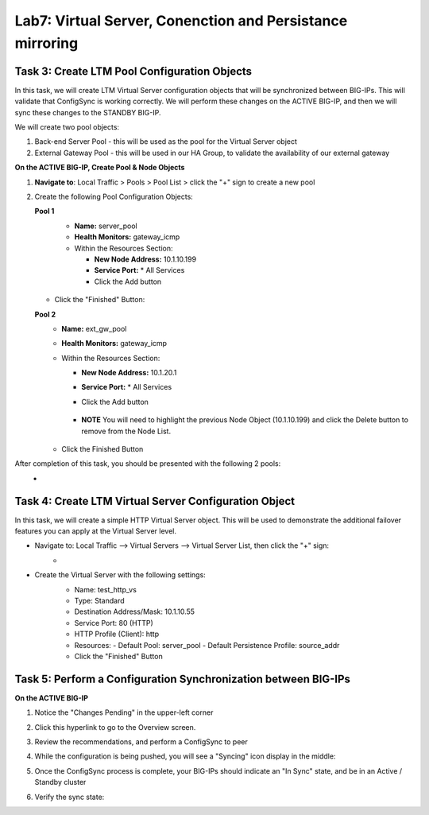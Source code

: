 Lab7: Virtual Server, Conenction and Persistance mirroring
----------------------------------------------------------

Task 3: Create LTM Pool Configuration Objects
=============================================

In this task, we will create LTM Virtual Server configuration objects that will be synchronized between BIG-IPs. This will validate that ConfigSync is working correctly. We will perform these changes on the ACTIVE BIG-IP, and then we will sync these changes to the STANDBY BIG-IP.

We will create two pool objects:

1.  Back-end Server Pool - this will be used as the pool for the Virtual Server object
2.  External Gateway Pool - this will be used in our HA Group, to validate the availability of our external gateway

**On the ACTIVE BIG-IP, Create Pool & Node Objects**

#. **Navigate to**: Local Traffic > Pools > Pool List > click the "+" sign to create a new pool

   .. image:: ../images/image114.png

#. Create the following Pool Configuration Objects:

   **Pool 1**
      -  **Name:** server_pool
      -  **Health Monitors:** gateway_icmp
      -  Within the Resources Section:
  
         -  **New Node Address:** 10.1.10.199   
         -  **Service Port:** \* All Services       
         - Click the Add button
 
        .. image:: ../images/image123.png

   - Click the "Finished" Button:
        .. image:: ../images/image135.png

   **Pool 2**
      -  **Name:** ext_gw_pool
      -  **Health Monitors:** gateway_icmp
      -  Within the Resources Section:
        
         -  **New Node Address:** 10.1.20.1
         -  **Service Port:** \* All Services
         - Click the Add button
  
            .. image:: ../images/image124.png

         - **NOTE** You will need to highlight the previous Node Object (10.1.10.199) and click the Delete button to remove from the Node List.
  
            .. image:: ../images/image125.png

      -  Click the Finished Button
      
         .. image:: ../images/image126.png

After completion of this task, you should be presented with the following 2 pools:
   -   .. image:: ../images/image127.png

Task 4:  Create LTM Virtual Server Configuration Object
=======================================================
In this task, we will create a simple HTTP Virtual Server object.  This will be used to demonstrate the additional failover features you can apply at the Virtual Server level.

- Navigate to:  Local Traffic --> Virtual Servers --> Virtual Server List, then click the "+" sign:
    -   .. image:: ../images/image128.png
- Create the Virtual Server with the following settings:
    -  Name:  test_http_vs
    -  Type:  Standard
    -  Destination Address/Mask:  10.1.10.55
    -  Service Port:  80 (HTTP)
    -  HTTP Profile (Client):  http
    -  Resources:
       -  Default Pool:  server_pool
       -  Default Persistence Profile:  source_addr
    - Click the "Finished" Button

     .. image:: ../images/image129.png
     .. image:: ../images/image130.png


Task 5:  Perform a Configuration Synchronization between BIG-IPs
================================================================

**On the ACTIVE BIG-IP**

#. Notice the "Changes Pending" in the upper-left corner

   .. image:: ../images/image52.png

#. Click this hyperlink to go to the Overview screen.

#. Review the recommendations, and perform a ConfigSync to peer

   .. image:: ../images/image53.png

#. While the configuration is being pushed, you will see a "Syncing" icon display in the middle:

   .. image:: ../images/image54.png

#. Once the ConfigSync process is complete, your BIG-IPs should indicate an "In Sync" state, and be in an Active / Standby cluster

#. Verify the sync state:

   .. image:: ../images/image55.png
